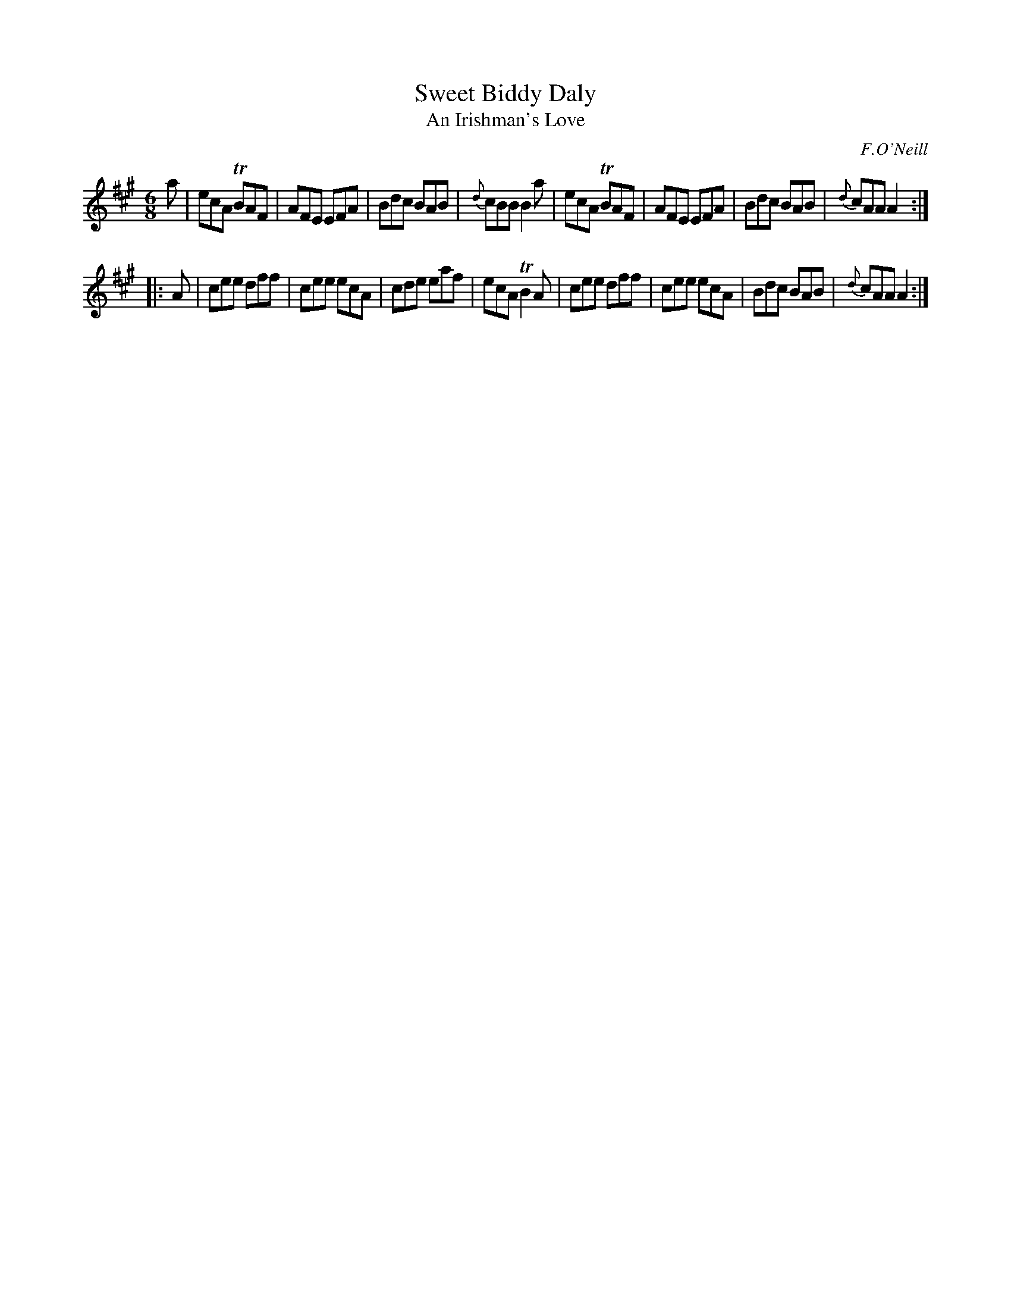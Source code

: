 X: 1084
T: Sweet Biddy Daly
T: An Irishman's Love
R: double jig
O: F.O'Neill
B: O'Neill's 1850 #1084
Z: henrik.norbeck@mailbox.swipnet.se
M: 6/8
L: 1/8
K: A
a |\
ecA TBAF | AFE EFA | Bdc BAB | {d}cBB B2a |\
ecA TBAF | AFE EFA | Bdc BAB | {d}cAA A2 :|
|: A |\
cee dff | cee ecA | cde eaf | ecA TB2A |\
cee dff | cee ecA | Bdc BAB | {d}cAA A2 :|
